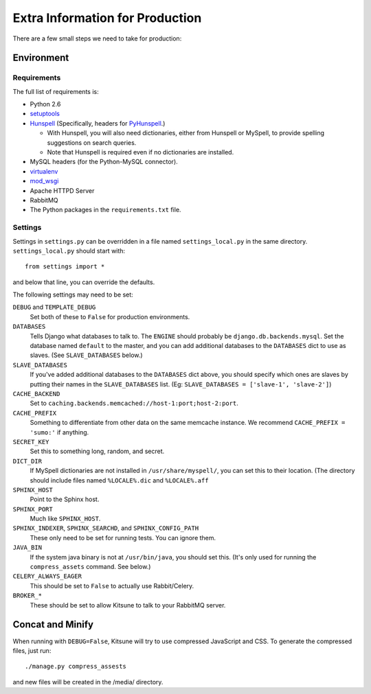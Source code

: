 ================================
Extra Information for Production
================================

There are a few small steps we need to take for production:


Environment
-----------

Requirements
^^^^^^^^^^^^

The full list of requirements is:

* Python 2.6

* `setuptools <http://pypi.python.org/pypi/setuptools#downloads>`_

* `Hunspell <http://hunspell.sourceforge.net/>`_ (Specifically, headers for
  `PyHunspell <http://code.google.com/p/pyhunspell/>`_.)

  * With Hunspell, you will also need dictionaries, either from Hunspell or
    MySpell, to provide spelling suggestions on search queries.

  * Note that Hunspell is required even if no dictionaries are installed.

* MySQL headers (for the Python-MySQL connector).

* `virtualenv <http://pypi.python.org/pypi/virtualenv>`_

* `mod_wsgi <http://code.google.com/p/modwsgi>`_

* Apache HTTPD Server

* RabbitMQ

* The Python packages in the ``requirements.txt`` file.


Settings
^^^^^^^^

Settings in ``settings.py`` can be overridden in a file named
``settings_local.py`` in the same directory. ``settings_local.py`` should
start with::
  
    from settings import *

and below that line, you can override the defaults.

The following settings may need to be set:

``DEBUG`` and ``TEMPLATE_DEBUG``
  Set both of these to ``False`` for production environments.
``DATABASES``
  Tells Django what databases to talk to. The ``ENGINE`` should probably
  be ``django.db.backends.mysql``. Set the database named ``default`` to
  the master, and you can add additional databases to the ``DATABASES``
  dict to use as slaves. (See ``SLAVE_DATABASES`` below.)
``SLAVE_DATABASES``
  If you've added additional databases to the ``DATABASES`` dict above,
  you should specify which ones are slaves by putting their names in
  the ``SLAVE_DATABASES`` list. (Eg:
  ``SLAVE_DATABASES = ['slave-1', 'slave-2']``)
``CACHE_BACKEND``
  Set to ``caching.backends.memcached://host-1:port;host-2:port``.
``CACHE_PREFIX``
  Something to differentiate from other data on the same memcache instance.
  We recommend ``CACHE_PREFIX = 'sumo:'`` if anything.
``SECRET_KEY``
  Set this to something long, random, and secret.
``DICT_DIR``
  If MySpell dictionaries are not installed in ``/usr/share/myspell/``, you
  can set this to their location. (The directory should include files named
  ``%LOCALE%.dic`` and ``%LOCALE%.aff``
``SPHINX_HOST``
  Point to the Sphinx host.
``SPHINX_PORT``
  Much like ``SPHINX_HOST``.
``SPHINX_INDEXER``, ``SPHINX_SEARCHD``, and ``SPHINX_CONFIG_PATH``
  These only need to be set for running tests. You can ignore them.
``JAVA_BIN``
  If the system java binary is not at ``/usr/bin/java``, you should set
  this. (It's only used for running the ``compress_assets`` command. See
  below.)
``CELERY_ALWAYS_EAGER``
  This should be set to ``False`` to actually use Rabbit/Celery.
``BROKER_*``
  These should be set to allow Kitsune to talk to your RabbitMQ server.


Concat and Minify
-----------------

When running with ``DEBUG=False``, Kitsune will try to use compressed
JavaScript and CSS. To generate the compressed files, just run::
    
    ./manage.py compress_assests

and new files will be created in the /media/ directory.
